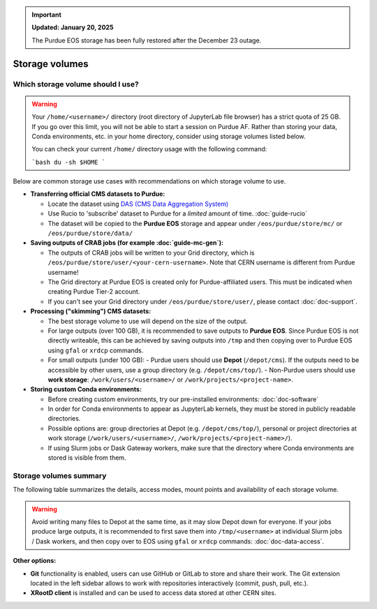 .. _doc-storage:

.. important::

    **Updated: January 20, 2025**

    The Purdue EOS storage has been fully restored after the December 23 outage.

Storage volumes
==================================


Which storage volume should I use?
-----------------------------------

.. warning::

   Your ``/home/<username>/`` directory (root directory of JupyterLab file browser) has a strict quota of 25 GB.
   If you go over this limit, you will not be able to start a session on Purdue AF.
   Rather than storing your data, Conda environments, etc. in your home directory, consider using storage volumes listed below.

   You can check your current ``/home/`` directory usage with the following command:

   ```bash
   du -sh $HOME
   ```


Below are common storage use cases with recommendations on which storage volume to use.

- **Transferring official CMS datasets to Purdue:**

  - Locate the dataset using `DAS (CMS Data Aggregation System) <https://cmsweb.cern.ch/das/>`_
  - Use Rucio to 'subscribe' dataset to Purdue for a *limited* amount of time. :doc:`guide-rucio`
  - The dataset will be copied to the **Purdue EOS** storage and appear under ``/eos/purdue/store/mc/`` or ``/eos/purdue/store/data/``

- **Saving outputs of CRAB jobs (for example :doc:`guide-mc-gen`):**

  - The outputs of CRAB jobs will be written to your Grid directory, which is ``/eos/purdue/store/user/<your-cern-username>``.
    Note that CERN username is different from Purdue username!
  - The Grid directory at Purdue EOS is created only for Purdue-affiliated users. This must be indicated when creating Purdue Tier-2 account.
  - If you can't see your Grid directory under ``/eos/purdue/store/user/``, please contact :doc:`doc-support`.

- **Processing ("skimming") CMS datasets:**

  - The best storage volume to use will depend on the size of the output.
  - For large outputs (over 100 GB), it is recommended to save outputs to **Purdue EOS**.
    Since Purdue EOS is not directly writeable, this can be achieved by saving outputs into ``/tmp`` and then copying over to Purdue EOS using ``gfal`` or ``xrdcp`` commands.
  - For small outputs (under 100 GB):
    - Purdue users should use **Depot** (``/depot/cms``). If the outputs need to be accessible by other users, use a group directory (e.g. ``/depot/cms/top/``).
    - Non-Purdue users should use **work storage**: ``/work/users/<username>/`` or ``/work/projects/<project-name>``.

- **Storing custom Conda environments:**

  - Before creating custom environments, try our pre-installed environments: :doc:`doc-software`
  - In order for Conda environments to appear as JupyterLab kernels, they must be stored in publicly readable directories.
  - Possible options are: group directories at Depot (e.g. ``/depot/cms/top/``), personal or project directories at work storage (``/work/users/<username>/``, ``/work/projects/<project-name>/``).
  - If using Slurm jobs or Dask Gateway workers, make sure that the directory where Conda environments are stored is visible from them.


Storage volumes summary
-----------------------------------

The following table summarizes the details, access modes, mount points and availability of each storage volume.

.. raw:: html

   <div class="wy-table-responsive">

.. list-table:: 
   :header-rows: 1
   :widths: 1 1.5 1 2 1 1 1

   * - Storage volume
     - Path
     - Size
     - Access mode
     - Mounted in Slurm jobs
     - Mounted in k8s Dask workers
     - Writable by users w/o Purdue account
   * - AF home storage
     - ``/home/<username>/``
     - 25 GB
     - Read/write
     - ❌
     - ❌
     - ✅
   * - Purdue Depot storage
     - ``/depot/cms/``
     - up to 1 TB
     - Read/write for Purdue users, read-only for others
     - ✅
     - ✅
     - ❌
   * - AF work storage
     - ``/work/users/<username>/``
     - 100 GB
     - Read/write
     - ❌
     - ✅
     - ✅
   * - AF shared project storage
     - ``/work/projects/``
     - up to 1 TB
     - Read/write
     - ❌
     - ✅
     - ✅
   * - Purdue EOS
     - ``/eos/purdue/``
     - up to 100 TB
     - Read-only
     - ✅
     - ✅
     - ❌
   * - CVMFS
     - ``/cvmfs/``
     - N/A
     - Read-only
     - ✅
     - ✅
     - ❌
   * - CERNBox (CERN EOS)
     - ``/eos/cern/``
     - N/A
     - Read/write
     - ❌
     - ❌
     - ✅

.. raw:: html

   </div>

.. warning::
   
   Avoid writing many files to Depot at the same time, as it may slow
   Depot down for everyone. If your jobs produce large outputs,
   it is recommended to first save them into ``/tmp/<username>`` at
   individual Slurm jobs / Dask workers, and then copy over to EOS
   using ``gfal`` or ``xrdcp`` commands: :doc:`doc-data-access`.

**Other options:**

* **Git** functionality is enabled, users can use GitHub or GitLab to store and share their work.
  The Git extension located in the left sidebar allows to work with repositories interactively  (commit, push, pull, etc.).
* **XRootD client** is installed and can be used to access data stored at other CERN sites.
